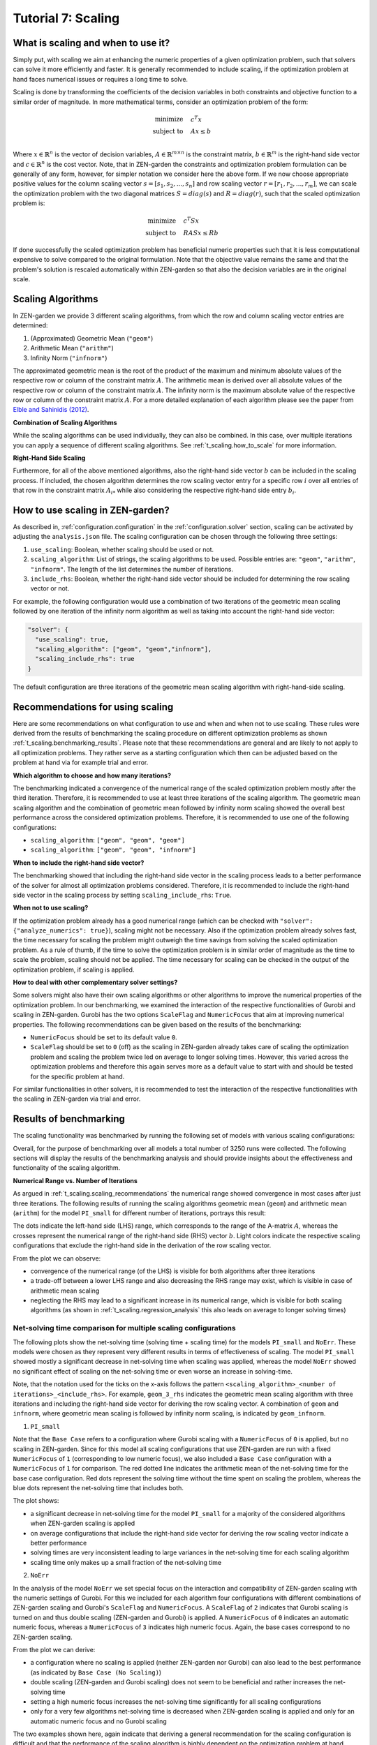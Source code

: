 .. _t_scaling.t_scaling:

###################
Tutorial 7: Scaling
###################

What is scaling and when to use it?
-----------------------------------
Simply put, with scaling we aim at enhancing the numeric properties of a given 
optimization problem, such that solvers can solve it more efficiently and 
faster. It is generally recommended to include scaling, if the optimization 
problem at hand faces numerical issues or requires a long time to solve.

Scaling is done by transforming the coefficients of the decision variables in 
both constraints and objective function to a similar order of magnitude.
In more mathematical terms, consider an optimization problem of the form:

.. math::

    \text{minimize} \quad & c^T x \\
    \text{subject to} \quad & Ax \leq b \\

Where :math:`x \in \mathbb{R}^n` is the vector of decision variables, 
:math:`A \in \mathbb{R}^{m \times n}` is the constraint matrix, :math:`b \in 
\mathbb{R}^m` is the right-hand side vector and :math:`c \in \mathbb{R}^n` is 
the cost vector. Note, that in ZEN-garden the constraints and optimization 
problem formulation can be generally of any form, however, for simpler 
notation we consider here the above form. If we now choose appropriate positive 
values for the column scaling vector :math:`s = [s_1, s_2, ..., s_n]` and row 
scaling vector :math:`r = [r_1, r_2, ..., r_m]`, we can scale the optimization 
problem with the two diagonal matrices :math:`S = diag(s)` and 
:math:`R = diag(r)`, such that the scaled optimization problem is:

.. math::

    \text{minimize} \quad & c^T S x \\
    \text{subject to} \quad & R A S x \leq R b

If done successfully the scaled optimization problem has beneficial numeric 
properties such that it is less computational expensive to solve compared to the 
original formulation. Note that the objective value remains the same and that 
the problem's solution is rescaled automatically within ZEN-garden so that also 
the decision variables are in the original scale.


Scaling Algorithms
------------------

In ZEN-garden we provide 3 different scaling algorithms, from which the row and 
column scaling vector entries are determined:

1. (Approximated) Geometric Mean (``"geom"``)
2. Arithmetic Mean (``"arithm"``)
3. Infinity Norm (``"infnorm"``)

The approximated geometric mean is the root of the product of the maximum and 
minimum absolute values of the respective row or column of the constraint matrix 
:math:`A`. The arithmetic mean is derived over all absolute values of the 
respective row or column of the constraint matrix :math:`A`. The infinity norm 
is the maximum absolute value of the respective row or column of the constraint 
matrix :math:`A`. For a more detailed explanation of each algorithm please 
see the paper from `Elble and Sahinidis (2012) <https://rdcu.be/dStfc>`_.

**Combination of Scaling Algorithms**

While the scaling algorithms can be used individually, they can also be 
combined. In this case, over multiple iterations you can apply a sequence of 
different scaling algorithms. See :ref:`t_scaling.how_to_scale` for 
more information.

**Right-Hand Side Scaling**

Furthermore, for all of the above mentioned algorithms, also the right-hand side 
vector :math:`b` can be included in the scaling process. If included, the chosen 
algorithm determines the row scaling vector entry for a specific row :math:`i` 
over all entries of that row in the constraint matrix :math:`A_{i*}` while also 
considering the respective right-hand side entry :math:`b_i`.


.. _t_scaling.how_to_scale:

How to use scaling in ZEN-garden?
---------------------------------

As described in, :ref:`configuration.configuration` in the :ref:`configuration.solver` section, scaling can 
be activated by adjusting the ``analysis.json`` file. The scaling configuration 
can be chosen through the following three settings:

1. ``use_scaling``: Boolean, whether scaling should be used or not.
2. ``scaling_algorithm``: List of strings, the scaling algorithms to be used. 
   Possible entries are: ``"geom"``, ``"arithm"``, ``"infnorm"``. The length of 
   the list determines the number of iterations.
3. ``include_rhs``: Boolean, whether the right-hand side vector should be 
   included for determining the row scaling vector or not.

For example, the following configuration would use a combination of two 
iterations of the geometric mean scaling followed by one iteration of the 
infinity norm algorithm as well as taking into account the right-hand side 
vector:

.. code-block::

  "solver": {
    "use_scaling": true,
    "scaling_algorithm": ["geom", "geom","infnorm"],
    "scaling_include_rhs": true
  }

The default configuration are three iterations of the geometric mean scaling 
algorithm with right-hand-side scaling.


.. _t_scaling.scaling_recommendations:

Recommendations for using scaling
---------------------------------
Here are some recommendations on what configuration to use and when and when not 
to use scaling. These rules were derived from the results of benchmarking the 
scaling procedure on different optimization problems as shown :ref:`t_scaling.benchmarking_results`. Please note that these recommendations are general and are likely 
to not apply to all optimization problems. They rather serve as a starting 
configuration which then can be adjusted based on the problem at hand via for 
example trial and error.

**Which algorithm to choose and how many iterations?**

The benchmarking indicated a convergence of the numerical range of the scaled 
optimization problem mostly after the third iteration. Therefore, it is 
recommended to use at least three iterations of the scaling algorithm. The 
geometric mean scaling algorithm and the combination of geometric mean followed 
by infinity norm scaling showed the overall best performance across the 
considered optimization problems. Therefore, it is recommended to use one of the 
following configurations:

* ``scaling_algorithm``: ``["geom", "geom", "geom"]``
* ``scaling_algorithm``: ``["geom", "geom", "infnorm"]``

**When to include the right-hand side vector?**

The benchmarking showed that including the right-hand side vector in the scaling 
process leads to a better performance of the solver for almost all optimization 
problems considered. Therefore, it is recommended to include the right-hand side 
vector in the scaling process by setting ``scaling_include_rhs``: ``True``.

**When not to use scaling?**

If the optimization problem already has a good numerical range (which can be 
checked with ``"solver": {"analyze_numerics": true}``), scaling might not be 
necessary. Also if the optimization problem already solves fast, the time 
necessary for scaling the problem might outweigh the time savings from solving 
the scaled optimization problem. As a rule of thumb, if the time to solve the 
optimization problem is in similar order of magnitude as the time to scale the 
problem, scaling should not be applied. The time necessary for scaling can be 
checked in the output of the optimization problem, if scaling is applied.

**How to deal with other complementary solver settings?**

Some solvers might also have their own scaling algorithms or other algorithms to 
improve the numerical properties of the optimization problem. In our 
benchmarking, we examined the interaction of the respective functionalities of 
Gurobi and scaling in ZEN-garden. Gurobi has the two options ``ScaleFlag`` and 
``NumericFocus`` that aim at improving numerical properties. The following 
recommendations can be given based on the results of the benchmarking:

* ``NumericFocus`` should be set to its default value ``0``.
* ``ScaleFlag`` should be set to ``0`` (off) as the scaling in ZEN-garden 
  already takes care of scaling the optimization problem and scaling the problem 
  twice led on average to longer solving times. However, this varied across the 
  optimization problems and therefore this again serves more as a default value 
  to start with and should be tested for the specific problem at hand.

For similar functionalities in other solvers, it is recommended to test the 
interaction of the respective functionalities with the scaling in ZEN-garden via 
trial and error.


.. _t_scaling.benchmarking_results:

Results of benchmarking
-----------------------
The scaling functionality was benchmarked by running the following set of models 
with various scaling configurations:

.. csv-table:: Models used for benchmarking
    :header-rows: 1
    :file: tables/benchmarking_model.csv
    :widths: 10 20 10 10 10 10
    :delim: ;

Overall, for the purpose of benchmarking over all models a total number of 3250 
runs were collected. The following sections will display the results of the 
benchmarking analysis and should provide insights about the effectiveness and 
functionality of the scaling algorithm.

**Numerical Range vs. Number of Iterations**

As argued in :ref:`t_scaling.scaling_recommendations` the numerical range showed 
convergence in most cases after just three iterations. The following results of 
running the scaling algorithms geometric mean (``geom``) and arithmetic mean 
(``arithm``) for the model ``PI_small`` for different number of iterations, 
portrays this result:

.. image:: ../figures/zen_garden_in_detail/PI_small.png
    :alt: Numerical range vs. number of scaling iterations

The dots indicate the left-hand side (LHS) range, which corresponds to the range 
of the A-matrix :math:`A`, whereas the crosses represent the numerical range of 
the right-hand side (RHS) vector :math:`b`. Light colors indicate the respective 
scaling configurations that exclude the right-hand side in the derivation of the 
row scaling vector.

From the plot we can observe:

* convergence of the numerical range (of the LHS) is visible for both algorithms 
  after three iterations
* a trade-off between a lower LHS range and also decreasing the RHS range may 
  exist, which is visible in case of arithmetic mean scaling
* neglecting the RHS may lead to a significant increase in its numerical range, 
  which is visible for both scaling algorithms (as shown in 
  :ref:`t_scaling.regression_analysis` this also leads on average to longer solving 
  times)


Net-solving time comparison for multiple scaling configurations
^^^^^^^^^^^^^^^^^^^^^^^^^^^^^^^^^^^^^^^^^^^^^^^^^^^^^^^^^^^^^^^

The following plots show the net-solving time (solving time + scaling time) for 
the models ``PI_small`` and ``NoErr``. These models were chosen as they 
represent very different results in terms of effectiveness of scaling. The model 
``PI_small`` showed mostly a significant decrease in net-solving time when 
scaling was applied, whereas the model ``NoErr`` showed no significant effect of 
scaling on the net-solving time or even worse an increase in solving-time.

Note, that the notation used for the ticks on the x-axis follows the pattern 
``<scaling_algorithm>_<number of iterations>_<include_rhs>``. For example, 
``geom_3_rhs`` indicates the geometric mean scaling algorithm with three 
iterations and including the right-hand side vector for deriving the row scaling 
vector. A combination of ``geom`` and ``infnorm``, where geometric mean scaling 
is followed by infinity norm scaling, is indicated by ``geom_infnorm``.

1. ``PI_small``

.. image:: ../figures/zen_garden_in_detail/PI_small_net_solving_time_plot.png
    :alt: Net-solving time comparison for PI_small

Note that the ``Base Case`` refers to a configuration where Gurobi scaling with 
a ``NumericFocus`` of ``0`` is applied, but no scaling in ZEN-garden. Since for 
this model all scaling configurations that use ZEN-garden are run with a fixed 
``NumericFocus`` of ``1`` (corresponding to low numeric focus), we also included 
a ``Base Case`` configuration with a ``NumericFocus`` of ``1`` for comparison. 
The red dotted line indicates the arithmetic mean of the net-solving time for 
the base case configuration. Red dots represent the solving time without the 
time spent on scaling the problem, whereas the blue dots represent the 
net-solving time that includes both.

The plot shows:

* a significant decrease in net-solving time for the model ``PI_small`` for a 
  majority of the considered algorithms when ZEN-garden scaling is applied
* on average configurations that include the right-hand side vector for deriving 
  the row scaling vector indicate a better performance
* solving times are very inconsistent leading to large variances in the 
  net-solving time for each scaling algorithm
* scaling time only makes up a small fraction of the net-solving time

2. ``NoErr``

.. image:: ../figures/zen_garden_in_detail/NoErr_errorbar_plot.png
    :alt: Net-solving time comparison for NoErr

In the analysis of the model ``NoErr`` we set special focus on the interaction 
and compatibility of ZEN-garden scaling with the numeric settings of Gurobi. 
For this we included for each algorithm four configurations with different 
combinations of ZEN-garden scaling and Gurobi's ``ScaleFlag`` and 
``NumericFocus``. A ``ScaleFlag`` of ``2`` indicates that Gurobi scaling is 
turned on and thus double scaling (ZEN-garden and Gurobi) is applied. A 
``NumericFocus`` of ``0`` indicates an automatic numeric focus, whereas a 
``NumericFocus`` of ``3`` indicates high numeric focus. Again, the base cases 
correspond to no ZEN-garden scaling.

From the plot we can derive:

* a configuration where no scaling is applied (neither ZEN-garden nor Gurobi) 
  can also lead to the best performance (as indicated by ``Base Case 
  (No Scaling)``)
* double scaling (ZEN-garden and Gurobi scaling) does not seem to be beneficial 
  and rather increases the net-solving time
* setting a high numeric focus increases the net-solving time significantly for 
  all scaling configurations
* only for a very few algorithms net-solving time is decreased when ZEN-garden 
  scaling is applied and only for an automatic numeric focus and no Gurobi 
  scaling

The two examples shown here, again indicate that deriving a general 
recommendation for the scaling configuration is difficult and that the 
performance of the scaling algorithm is highly dependent on the optimization 
problem at hand. Therefore, we recommended to test different scaling algorithms 
and configurations via trial and error.


.. _t_scaling.regression_analysis:

Regression Analysis
^^^^^^^^^^^^^^^^^^^

Based on the collected data from the benchmarking runs for the models 
``PI_small``, ``WES_nofe``, ``WES_nofe_PI``, and ``WES_nofe_PC``, a regression 
is run with the net-solving time (solving time + scaling time) as the dependent 
variable. The explanatory variables are the models, the ``use_scaling`` boolean, 
the ``include_rhs`` boolean, the ``NumericFcous`` (:math:`0` or :math:`1`) 
setting of Gurobi as well as an interaction term between ZEN-garden scaling and 
Gurobi's ``ScaleFlag``. The results of the regression analysis are the 
following:

.. image:: ../figures/zen_garden_in_detail/Regression_results.png
    :alt: Regression results

The key takeaways from the regression analysis are:

* including ZEN-garden scaling decreases the net-solving time significantly
* including the RHS for the derivation of the row scaling vectors decreases the 
  net-solving time significantly
* choosing a low ``NumericFocus`` instead of the automatic one, increases the 
  net-solving time significantly
* double scaling, which means scaling both in ZEN-garden as well as within the 
  solver (here Gurobi), seems to increase the net-solving time significantly

Please note, that these results can not be generalized. They only represent the 
average effect observed for the models considered here and might vary from case 
to case.





